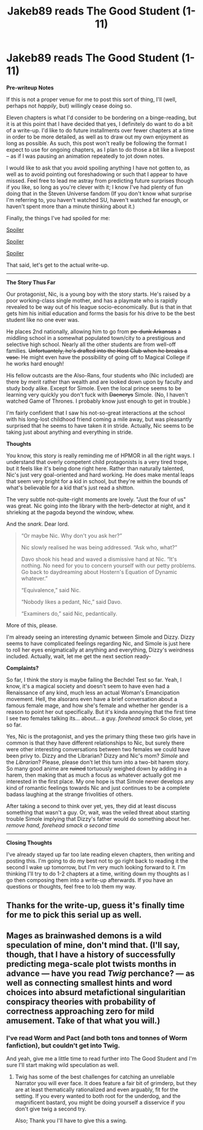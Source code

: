#+TITLE: Jakeb89 reads The Good Student (1-11)

* Jakeb89 reads The Good Student (1-11)
:PROPERTIES:
:Author: jakeb89
:Score: 24
:DateUnix: 1521458855.0
:DateShort: 2018-Mar-19
:END:
*Pre-writeup Notes*

If this is not a proper venue for me to post this sort of thing, I'll (well, perhaps not /happily/, but) willingly cease doing so.

Eleven chapters is what I'd consider to be bordering on a binge-reading, but it is at this point that I have decided that yes, I definitely do want to do a bit of a write-up. I'd like to do future installments over fewer chapters at a time in order to be more detailed, as well as to draw out my own enjoyment as long as possible. As such, this post won't really be following the format I expect to use for ongoing chapters, as I plan to do those a bit like a livepost -- as if I was pausing an animation repeatedly to jot down notes.

I would like to ask that you avoid spoiling anything I have not gotten to, as well as to avoid pointing out foreshadowing or such that I appear to have missed. Feel free to lead me astray from predicting future surprises though if you like, so long as you're clever with it; I know I've had plenty of fun doing that in the Steven Universe fandom (If you don't know what surprise I'm referring to, you haven't watched SU, haven't watched far enough, or haven't spent more than a minute thinking about it.)

Finally, the things I've had spoiled for me:

[[#s][Spoiler]]

[[#s][Spoiler]]

[[#s][Spoiler]]

That said, let's get to the actual write-up.

--------------

*The Story Thus Far*

Our protagonist, Nic, is a young boy with the story starts. He's raised by a poor working-class single mother, and has a playmate who is rapidly revealed to be way out of his league socio-economically. But is that in that gets him his initial education and forms the basis for his drive to be the best student like no one ever was.

He places 2nd nationally, allowing him to go from +po-dunk Arkansas+ a middling school in a somewhat populated town/city to a prestigious and selective high school. Nearly all the other students are from well-off families. +Unfortuantely, he's drafted into the Host Club when he breaks a vase.+ He might even have the possibility of going off to Magical College if he works hard enough!

His fellow outcasts are the Also-Rans, four students who (Nic included) are there by merit rather than wealth and are looked down upon by faculty and study body alike. Except for Simole. Even the local prince seems to be learning very quickly you don't fuck with +Daenerys+ Simole. (No, I haven't watched Game of Thrones. I probably know just enough to get in trouble.)

I'm fairly confident that I saw his not-so-great interactions at the school with his long-lost childhood friend coming a mile away, but was pleasantly surprised that he seems to have taken it in stride. Actually, Nic seems to be taking just about anything and everything in stride.

*Thoughts*

You know, this story is really reminding me of HPMOR in all the right ways. I understand that overly competent child protagonists is a very tired trope, but it feels like it's being done right here. Rather than naturally talented, Nic's just very goal-oriented and hard working. He does make mental leaps that seem very bright for a kid in school, but they're within the bounds of what's believable for a kid that's just read a shitton.

The very subtle not-quite-right moments are lovely. "Just the four of us" was great. Nic going into the library with the herb-detector at night, and it shrieking at the pagoda beyond the window, whew.

And the /snark/. Dear lord.

#+begin_quote
  “Or maybe Nic. Why don't you ask her?”

  Nic slowly realised he was being addressed. “Ask who, what?”

  Davo shook his head and waved a dismissive hand at Nic. “It's nothing. No need for you to concern yourself with our petty problems. Go back to daydreaming about Hostern's Equation of Dynamic whatever.”

  “Equivalence,” said Nic.

  “Nobody likes a pedant, Nic,” said Davo.

  “Examiners do,” said Nic, pedantically.
#+end_quote

More of this, please.

I'm already seeing an interesting dynamic between Simole and Dizzy. Dizzy seems to have complicated feelings regarding Nic, and Simole is just here to roll her eyes enigmatically at anything and everything, Dizzy's weirdness included. Actually, wait, let me get the next section ready-

*Complaints?*

So far, I think the story is maybe failing the Bechdel Test so far. Yeah, I know, it's a magical society and doesn't seem to have even had a Renaissance of any kind, much less an actual Woman's Emancipation movement. Hell, the alsorans even have a brief conversation about a famous female mage, and how she's female and whether her gender is a reason to point her out specifically. But it's kinda annoying that the first time I see two females talking its... about... a guy. /forehead smack/ So close, yet so far.

Yes, Nic is the protagonist, and yes the primary thing these two girls have in common is that they have different relationships to Nic, but surely there were other interesting conversations between two females we could have been privy to. Dizzy and the Librarian? Dizzy and Nic's mom? /Simole/ and the /Librarian/? Please, please don't let this turn into a two-bit harem story. So many good anime are +ruined+ tortuously weighed down by adding in a harem, then making that as much a focus as whatever actually got me interested in the first place. My one hope is that Simole never develops any kind of romantic feelings towards Nic and just continues to be a complete badass laughing at the strange frivolities of others.

After taking a second to think over yet, yes, they did at least discuss something that wasn't a guy. Or, wait, was the veiled threat about starting trouble Simole implying that Dizzy's father would do something about her. /remove hand, forehead smack a second time/

--------------

*Closing Thoughts*

I've already stayed up far too late reading eleven chapters, then writing and posting this. I'm going to do my best not to go right back to reading it the second I wake up tomorrow, but I'm very much looking forward to it. I'm thinking I'll try to do 1-2 chapters at a time, writing down my thoughts as I go then composing them into a write-up afterwards. If you have an questions or thoughts, feel free to lob them my way.


** Thanks for the write-up, guess it's finally time for me to pick this serial up as well.
:PROPERTIES:
:Author: t3tsubo
:Score: 6
:DateUnix: 1521483819.0
:DateShort: 2018-Mar-19
:END:


** Mages as brainwashed demons is a wild speculation of mine, don't mind that. (I'll say, though, that I have a history of successfully predicting mega-scale plot twists months in advance --- have you read /Twig/ perchance? --- as well as connecting smallest hints and word choices into absurd metafictional singularitian conspiracy theories with probability of correctness approaching zero for mild amusement. Take of that what you will.)
:PROPERTIES:
:Author: Noumero
:Score: 3
:DateUnix: 1521494164.0
:DateShort: 2018-Mar-20
:END:

*** I've read Worm and Pact (and both tons and tonnes of Worm fanfiction), but couldn't get into Twig.

And yeah, give me a little time to read further into The Good Student and I'm sure I'll start making wild speculation as well.
:PROPERTIES:
:Author: jakeb89
:Score: 4
:DateUnix: 1521495103.0
:DateShort: 2018-Mar-20
:END:

**** Twig has some of the best challenges for catching an unreliable Narrator you will ever face. It does feature a fair bit of grimderp, but they are at least thematically rationalized and even arguably, fit for the setting. If you every wanted to both root for the underdog, and the magnificent bastard, you might be doing yourself a disservice if you don't give twig a second try.

Also; Thank you I'll have to give this a swing.
:PROPERTIES:
:Author: Empiricist_or_not
:Score: 1
:DateUnix: 1521515809.0
:DateShort: 2018-Mar-20
:END:
